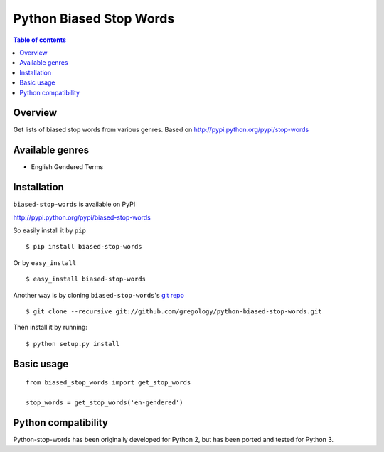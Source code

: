 ========================
Python Biased Stop Words
========================

.. image:: https://badge.fury.io/py/biased-stop-words.svg
    :target: https://badge.fury.io/py/biased-stop-words

.. image:: http://img.shields.io/badge/license-MIT-yellow.svg?style=flat
    :target: https://github.com/gregology/python-biased-stop-words/blob/master/LICENSE

.. image:: https://img.shields.io/badge/contact-Gregology-blue.svg?style=flat
    :target: http://gregology.net/contact/

.. contents:: Table of contents

Overview
--------

Get lists of biased stop words from various genres.
Based on http://pypi.python.org/pypi/stop-words

Available genres
----------------

* English Gendered Terms

Installation
------------

``biased-stop-words`` is available on PyPI

http://pypi.python.org/pypi/biased-stop-words

So easily install it by ``pip``
::

    $ pip install biased-stop-words

Or by ``easy_install``
::

    $ easy_install biased-stop-words

Another way is by cloning ``biased-stop-words``'s `git repo <https://github.com/gregology/python-biased-stop-words>`_ ::

    $ git clone --recursive git://github.com/gregology/python-biased-stop-words.git

Then install it by running:
::

    $ python setup.py install

Basic usage
-----------
::

    from biased_stop_words import get_stop_words

    stop_words = get_stop_words('en-gendered')


Python compatibility
--------------------

Python-stop-words has been originally developed for Python 2, but has been
ported and tested for Python 3.
